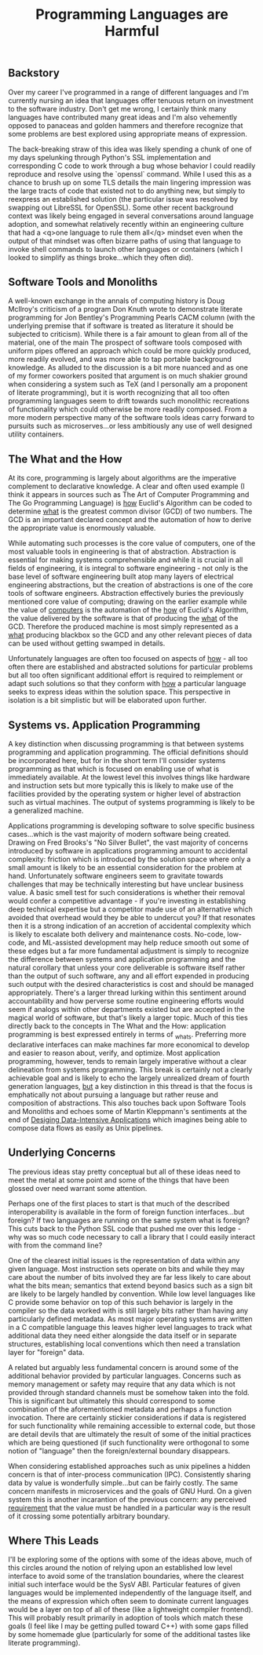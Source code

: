 #+TITLE: Programming Languages are Harmful

** Backstory

Over my career I've programmed in a range of different languages and
I'm currently nursing an idea that languages offer tenuous return on
investment to the software industry. Don't get me wrong, I certainly
think many languages have contributed many great ideas and I'm also
vehemently opposed to panaceas and golden hammers and therefore
recognize that some problems are best explored using appropriate means
of expression.

The back-breaking straw of this idea was likely spending a chunk of
one of my days spelunking through Python's SSL implementation and
corresponding C code to work through a bug whose behavior I could
readily reproduce and resolve using the `openssl` command. While I
used this as a chance to brush up on some TLS details the main
lingering impression was the large tracts of code that existed not to
do anything new, but simply to reexpress an established solution (the
particular issue was resolved by swapping out LibreSSL for OpenSSL).
Some other recent background context was likely being engaged in
several conversations around language adoption, and somewhat
relatively recently within an engineering culture that had a <q>one
language to rule them all</q> mindset even when the output of that
mindset was often bizarre paths of using that language to invoke shell
commands to launch other languages or containers (which I looked to
simplify as things broke...which they often did).

** Software Tools and Monoliths

A well-known exchange in the annals of computing history is Doug
McIlroy's criticism of a program Don Knuth wrote to demonstrate
literate programming for Jon Bentley's Programming Pearls CACM column
(with the underlying premise that if software is treated as literature
it should be subjected to criticism). While there is a fair amount to
glean from all of the material, one of the main The prospect of
software tools composed with uniform pipes offered an approach which
could be more quickly produced, more readily evolved, and was more
able to tap portable background knowledge.  As alluded to the
discussion is a bit more nuanced and as one of my former coworkers
posited that argument is on much shakier ground when considering a
system such as TeX (and I personally am a proponent of literate
programming), but it is worth recognizing that all too often
programming languages seem to drift towards such monolithic
recreations of functionality which could otherwise be more readily
composed. From a more modern perspective many of the software tools
ideas carry forward to pursuits such as microserves...or less
ambitiously any use of well designed utility containers.

** The What and the How

At its core, programming is largely about algorithms are the
imperative complement to declarative knowledge.  A clear and often
used example (I think it appears in sources such as The Art of
Computer Programming and The Go Programming Language) is _how_
Euclid's Algorithm can be coded to determine _what_ is the greatest
common divisor (GCD) of two numbers.  The GCD is an important declared
concept and the automation of how to derive the appropriate value is
enormously valuable.

While automating such processes is the core value of computers, one of
the most valuable tools in engineering is that of
abstraction. Abstraction is essential for making systems
comprehensible and while it is crucial in all fields of engineering,
it is integral to software engineering - not only is the base level of
software engineering built atop many layers of electrical engineering
abstractions, but the creation of abstractions is one of the core
tools of software engineers.  Abstraction effectively buries the
previously mentioned core value of computing; drawing on the earlier
example while the value of _computers_ is the automation of the _how_
of Euclid's Algorithm, the value delivered by the software is that of
producing the _what_ of the GCD. Therefore the produced machine is
most simply represented as a _what_ producing blackbox so the GCD and
any other relevant pieces of data can be used without getting swamped
in details.

Unfortunately languages are often too focused on aspects of _how_ -
all too often there are established and abstracted solutions for
particular problems but all too often significant additional effort is
required to reimplement or adapt such solutions so that they conform
with _how_ a particular language seeks to express ideas within the
solution space. This perspective in isolation is a bit simplistic but
will be elaborated upon further.

** Systems vs. Application Programming

A key distinction when discussing programming is that between systems
programming and application programming. The official definitions
should be incorporated here, but for in the short term I'll consider
systems programming as that which is focused on enabling use of what
is immediately available. At the lowest level this involves things
like hardware and instruction sets but more typically this is likely
to make use of the facilities provided by the operating system or
higher level of abstraction such as virtual machines. The output of
systems programming is likely to be a generalized machine.

Applications programming is developing software to solve specific
business cases...which is the vast majority of modern software being
created. Drawing on Fred Brooks's "No Silver Bullet", the vast
majority of concerns introduced by software in applications
programming amount to accidental complexity: friction which is
introduced by the solution space where only a small amount is likely
to be an essential consideration for the problem at
hand. Unfortunately software engineers seem to gravitate towards
challenges that may be technically interesting but have unclear
business value. A basic smell test for such considerations is whether
their removal would confer a competitive advantage - if you're
investing in establishing deep technical expertise but a competitor
made use of an alternative which avoided that overhead would they be
able to undercut you? If that resonates then it is a strong indication
of an accretion of accidental complexity which is likely to escalate
both delivery and maintenance costs. No-code, low-code, and
ML-assisted development may help reduce smooth out some of these edges
but a far more fundamental adjustment is simply to recognize the
difference between systems and application programming and the natural
corollary that unless your core deliverable is software itself rather
than the output of such software, any and all effort expended in
producing such output with the desired characteristics is cost and
should be managed appropriately. There's a larger thread lurking
within this sentiment around accountability and how perverse some
routine engineering efforts would seem if analogs within other
departments existed but are accepted in the magical world of software,
but that's likely a larger topic. Much of this ties directly back to
the concepts in The What and the How: application programming is best
expressed entirely in terms of _what_s. Preferring more declarative
interfaces can make machines far more economical to develop and easier
to reason about, verify, and optimize. Most application programming,
however, tends to remain largely imperative without a clear
delineation from systems programming. This break is certainly not a
clearly achievable goal and is likely to echo the largely unrealized
dream of fourth generation languages, _but_ a key distinction in this
thread is that the focus is emphatically not about pursuing a language
but rather reuse and composition of abstractions. This also touches
back upon Software Tools and Monoliths and echoes some of Martin
Kleppmann's sentiments at the end of [[file:sources.org::#ddia][Desiging Data-Intensive
Applications]] which imagines being able to compose data flows as
easily as Unix pipelines.

** Underlying Concerns

The previous ideas stay pretty conceptual but all of these ideas need
to meet the metal at some point and some of the things that have been
glossed over need warrant some attention.

Perhaps one of the first places to start is that much of the described
interoperability is available in the form of foreign function
interfaces...but foreign? If two languages are running on the same
system what is foreign? This cuts back to the Python SSL code that
pushed me over this ledge - why was so much code necessary to call a
library that I could easily interact with from the command line?

One of the clearest initial issues is the representation of data
within any given language. Most instruction sets operate on bits and
while they may care about the number of bits involved they are far
less likely to care about what the bits mean; semantics that extend
beyond basics such as a sign bit are likely to be largely handled by
convention. While low level languages like C provide some behavior on
top of this such behavior is largely in the compiler so the data
worked with is still largely bits rather than having any particularly
defined metadata. As most major operating systems are written in a C
compatible language this leaves higher level languages to track what
additional data they need either alongside the data itself or in
separate structures, establishing local conventions which then need a
translation layer for "foreign" data.

A related but arguably less fundamental concern is around some of the
additional behavior provided by particular languages. Concerns such as
memory management or safety may require that any data which is not
provided through standard channels must be somehow taken into the
fold. This is significant but ultimately this should correspond to
some combination of the aforementioned metadata and perhaps a function
invocation. There are certainly stickier considerations if data is
registered for such functionality while remaining accessible to
external code, but those are detail devils that are ultimately the
result of some of the initial practices which are being questioned (if
such functionality were orthogonal to some notion of "language" then
the foreign/external boundary disappears.

When considering established approaches such as unix pipelines a
hidden concern is that of inter-process communication (IPC).
Consistently sharing data by value is wonderfully simple...but can be
fairly costly. The same concern manifests in microservices and the
goals of GNU Hurd. On a given system this is another incarantion of
the previous concern: any perceived _requirement_ that the value must
be handled in a particular way is the result of it crossing some
potentially arbitrary boundary.

** Where This Leads

I'll be exploring some of the options with some of the ideas above,
much of this circles around the notion of relying upon an established
low level interface to avoid some of the translation boundaries, where
the clearest initial such interface would be the SysV ABI. Particular
features of given languages would be implemented independently of the
language itself, and the means of expression which often seem to
dominate current languages would be a layer on top of all of these
(like a lightweight compiler frontend). This will probably result
primarily in adoption of tools which match these goals (I feel like I
may be getting pulled toward C++) with some gaps filled by some
homemade glue (particularly for some of the additional tastes like
literate programming).

